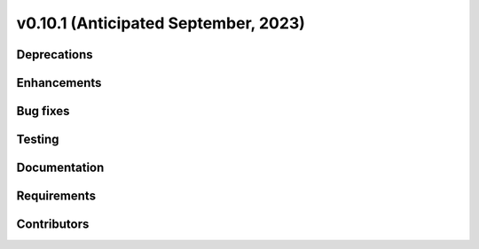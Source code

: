 .. _whatsnew_01010:


v0.10.1 (Anticipated September, 2023)
-------------------------------------


Deprecations
~~~~~~~~~~~~


Enhancements
~~~~~~~~~~~~


Bug fixes
~~~~~~~~~


Testing
~~~~~~~


Documentation
~~~~~~~~~~~~~


Requirements
~~~~~~~~~~~~


Contributors
~~~~~~~~~~~~

